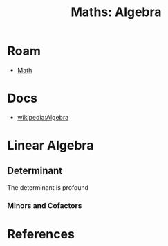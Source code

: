:PROPERTIES:
:ID:       a0ef7bfe-1587-4fec-ac87-f7dda5dc0d20
:END:
#+TITLE: Maths: Algebra
#+DESCRIPTION: The Shapes of Clouds and Stuff
#+TAGS:

* Roam

+ [[id:a24b12f8-b3e3-4f66-9a5c-f29b715e1506][Math]]

* Docs
+ [[wikipedia:Algebra][wikipedia:Algebra]]

* Linear Algebra

** Determinant

The determinant is profound

*** Minors and Cofactors

* References
